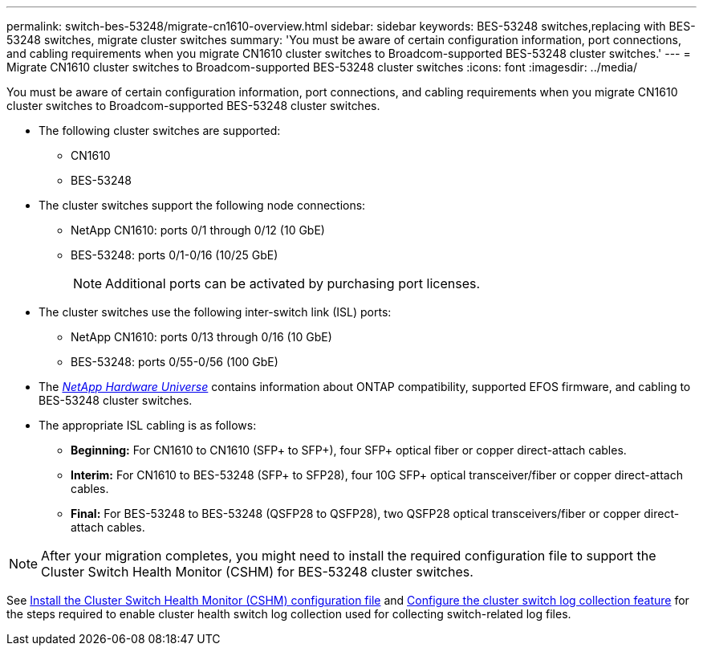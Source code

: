 ---
permalink: switch-bes-53248/migrate-cn1610-overview.html
sidebar: sidebar
keywords: BES-53248 switches,replacing with BES-53248 switches, migrate cluster switches
summary: 'You must be aware of certain configuration information, port connections, and cabling requirements when you migrate CN1610 cluster switches to Broadcom-supported BES-53248 cluster switches.'
---
= Migrate CN1610 cluster switches to Broadcom-supported BES-53248 cluster switches
:icons: font
:imagesdir: ../media/

[.lead]
You must be aware of certain configuration information, port connections, and cabling requirements when you migrate CN1610 cluster switches to Broadcom-supported BES-53248 cluster switches.

* The following cluster switches are supported:
 ** CN1610
 ** BES-53248
* The cluster switches support the following node connections:
 ** NetApp CN1610: ports 0/1 through 0/12 (10 GbE)
 ** BES-53248: ports 0/1-0/16 (10/25 GbE)
+
NOTE: Additional ports can be activated by purchasing port licenses.

* The cluster switches use the following inter-switch link (ISL) ports:
 ** NetApp CN1610: ports 0/13 through 0/16 (10 GbE)
 ** BES-53248: ports 0/55-0/56 (100 GbE)
* The https://hwu.netapp.com/Home/Index[_NetApp Hardware Universe_^] contains information about ONTAP compatibility, supported EFOS firmware, and cabling to BES-53248 cluster switches.
* The appropriate ISL cabling is as follows:
 ** *Beginning:* For CN1610 to CN1610 (SFP+ to SFP+), four SFP+ optical fiber or copper direct-attach cables.
 ** *Interim:* For CN1610 to BES-53248 (SFP+ to SFP28), four 10G SFP+ optical transceiver/fiber or copper direct-attach cables.
 ** *Final:* For BES-53248 to BES-53248 (QSFP28 to QSFP28), two QSFP28 optical transceivers/fiber or copper direct-attach cables.

NOTE: After your migration completes, you might need to install the required configuration file to support the Cluster Switch Health Monitor (CSHM) for BES-53248 cluster switches.

See link:configure-health-monitor.html[Install the Cluster Switch Health Monitor (CSHM) configuration file] and link:configure-log-collection[Configure the cluster switch log collection feature] for the steps required to enable cluster health switch log collection used for collecting switch-related log files.
